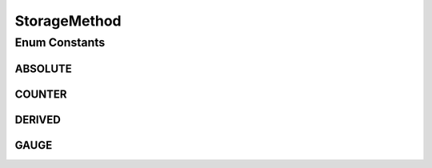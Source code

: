 StorageMethod
=============

.. java:package:: net.johnewart.shuzai
   :noindex:

.. java:type:: public enum StorageMethod

Enum Constants
--------------
ABSOLUTE
^^^^^^^^

.. java:field:: public static final StorageMethod ABSOLUTE
   :outertype: StorageMethod

COUNTER
^^^^^^^

.. java:field:: public static final StorageMethod COUNTER
   :outertype: StorageMethod

DERIVED
^^^^^^^

.. java:field:: public static final StorageMethod DERIVED
   :outertype: StorageMethod

GAUGE
^^^^^

.. java:field:: public static final StorageMethod GAUGE
   :outertype: StorageMethod

